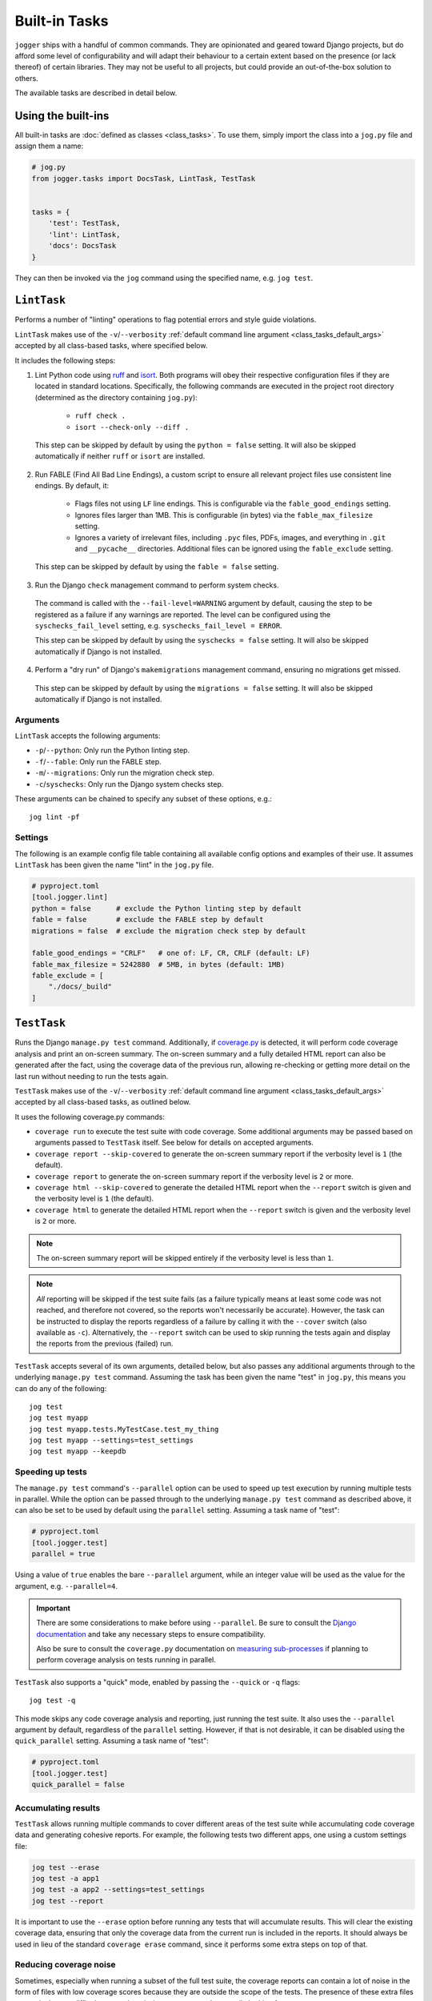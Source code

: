 ==============
Built-in Tasks
==============

``jogger`` ships with a handful of common commands. They are opinionated and geared toward Django projects, but do afford some level of configurability and will adapt their behaviour to a certain extent based on the presence (or lack thereof) of certain libraries. They may not be useful to all projects, but could provide an out-of-the-box solution to others.

The available tasks are described in detail below.


Using the built-ins
===================

All built-in tasks are :doc:`defined as classes <class_tasks>`. To use them, simply import the class into a ``jog.py`` file and assign them a name:

.. code-block:: python

    # jog.py
    from jogger.tasks import DocsTask, LintTask, TestTask


    tasks = {
        'test': TestTask,
        'lint': LintTask,
        'docs': DocsTask
    }

They can then be invoked via the ``jog`` command using the specified name, e.g. ``jog test``.


``LintTask``
============

Performs a number of "linting" operations to flag potential errors and style guide violations.

``LintTask`` makes use of the ``-v``/``--verbosity`` :ref:`default command line argument <class_tasks_default_args>` accepted by all class-based tasks, where specified below.

It includes the following steps:

1. Lint Python code using `ruff <https://docs.astral.sh/ruff/>`_ and `isort <https://github.com/PyCQA/isort>`_. Both programs will obey their respective configuration files if they are located in standard locations. Specifically, the following commands are executed in the project root directory (determined as the directory containing ``jog.py``):

    * ``ruff check .``
    * ``isort --check-only --diff .``

  This step can be skipped by default by using the ``python = false`` setting. It will also be skipped automatically if neither ``ruff`` or ``isort`` are installed.

2. Run FABLE (Find All Bad Line Endings), a custom script to ensure all relevant project files use consistent line endings. By default, it:

    * Flags files not using ``LF`` line endings. This is configurable via the ``fable_good_endings`` setting.
    * Ignores files larger than 1MB. This is configurable (in bytes) via the ``fable_max_filesize`` setting.
    * Ignores a variety of irrelevant files, including ``.pyc`` files, PDFs, images, and everything in ``.git`` and ``__pycache__`` directories. Additional files can be ignored using the ``fable_exclude`` setting.

  This step can be skipped by default by using the ``fable = false`` setting.

3. Run the Django ``check`` management command to perform system checks.

  The command is called with the ``--fail-level=WARNING`` argument by default, causing the step to be registered as a failure if any warnings are reported. The level can be configured using the ``syschecks_fail_level`` setting, e.g. ``syschecks_fail_level = ERROR``.

  This step can be skipped by default by using the ``syschecks = false`` setting. It will also be skipped automatically if Django is not installed.

4. Perform a "dry run" of Django's ``makemigrations`` management command, ensuring no migrations get missed.

  This step can be skipped by default by using the ``migrations = false`` setting. It will also be skipped automatically if Django is not installed.

Arguments
---------

``LintTask`` accepts the following arguments:

* ``-p``/``--python``: Only run the Python linting step.
* ``-f``/``--fable``: Only run the FABLE step.
* ``-m``/``--migrations``: Only run the migration check step.
* ``-c``/``syschecks``: Only run the Django system checks step.

These arguments can be chained to specify any subset of these options, e.g.::

    jog lint -pf

Settings
--------

The following is an example config file table containing all available config options and examples of their use. It assumes ``LintTask`` has been given the name "lint" in the ``jog.py`` file.

.. code-block:: toml
    
    # pyproject.toml
    [tool.jogger.lint]
    python = false      # exclude the Python linting step by default
    fable = false       # exclude the FABLE step by default
    migrations = false  # exclude the migration check step by default

    fable_good_endings = "CRLF"   # one of: LF, CR, CRLF (default: LF)
    fable_max_filesize = 5242880  # 5MB, in bytes (default: 1MB)
    fable_exclude = [
        "./docs/_build"
    ]


``TestTask``
============

Runs the Django ``manage.py test`` command. Additionally, if `coverage.py <https://coverage.readthedocs.io/en/stable/>`_ is detected, it will perform code coverage analysis and print an on-screen summary. The on-screen summary and a fully detailed HTML report can also be generated after the fact, using the coverage data of the previous run, allowing re-checking or getting more detail on the last run without needing to run the tests again.

``TestTask`` makes use of the ``-v``/``--verbosity`` :ref:`default command line argument <class_tasks_default_args>` accepted by all class-based tasks, as outlined below.

It uses the following coverage.py commands:

* ``coverage run`` to execute the test suite with code coverage. Some additional arguments may be passed based on arguments passed to ``TestTask`` itself. See below for details on accepted arguments.
* ``coverage report --skip-covered`` to generate the on-screen summary report if the verbosity level is ``1`` (the default).
* ``coverage report`` to generate the on-screen summary report if the verbosity level is ``2`` or more.
* ``coverage html --skip-covered`` to generate the detailed HTML report when the ``--report`` switch is given and the verbosity level is ``1`` (the default).
* ``coverage html`` to generate the detailed HTML report when the ``--report`` switch is given and the verbosity level is ``2`` or more.

.. note::

    The on-screen summary report will be skipped entirely if the verbosity level is less than ``1``.

.. note::

    *All* reporting will be skipped if the test suite fails (as a failure typically means at least some code was not reached, and therefore not covered, so the reports won't necessarily be accurate). However, the task can be instructed to display the reports regardless of a failure by calling it with the ``--cover`` switch (also available as ``-c``). Alternatively, the ``--report`` switch can be used to skip running the tests again and display the reports from the previous (failed) run.

``TestTask`` accepts several of its own arguments, detailed below, but also passes any additional arguments through to the underlying ``manage.py test`` command. Assuming the task has been given the name "test" in ``jog.py``, this means you can do any of the following::

    jog test
    jog test myapp
    jog test myapp.tests.MyTestCase.test_my_thing
    jog test myapp --settings=test_settings
    jog test myapp --keepdb

.. _builtins-test-speed:

Speeding up tests
-----------------

The ``manage.py test`` command's ``--parallel`` option can be used to speed up test execution by running multiple tests in parallel. While the option can be passed through to the underlying ``manage.py test`` command as described above, it can also be set to be used by default using the ``parallel`` setting. Assuming a task name of "test":

.. code-block:: toml
    
    # pyproject.toml
    [tool.jogger.test]
    parallel = true

Using a value of ``true`` enables the bare ``--parallel`` argument, while an integer value will be used as the value for the argument, e.g. ``--parallel=4``.

.. important::
    
    There are some considerations to make before using ``--parallel``. Be sure to consult the `Django documentation <https://docs.djangoproject.com/en/stable/ref/django-admin/#cmdoption-test-parallel>`_ and take any necessary steps to ensure compatibility.
    
    Also be sure to consult the ``coverage.py`` documentation on `measuring sub-processes <https://coverage.readthedocs.io/en/latest/subprocess.html>`_ if planning to perform coverage analysis on tests running in parallel.

``TestTask`` also supports a "quick" mode, enabled by passing the ``--quick`` or ``-q`` flags::

    jog test -q

This mode skips any code coverage analysis and reporting, just running the test suite. It also uses the ``--parallel`` argument by default, regardless of the ``parallel`` setting. However, if that is not desirable, it can be disabled using the ``quick_parallel`` setting. Assuming a task name of "test":

.. code-block:: toml
    
    # pyproject.toml
    [tool.jogger.test]
    quick_parallel = false

.. _builtins-test-accumulating:

Accumulating results
--------------------

``TestTask`` allows running multiple commands to cover different areas of the test suite while accumulating code coverage data and generating cohesive reports. For example, the following tests two different apps, one using a custom settings file:

.. code-block:: bash

    jog test --erase
    jog test -a app1
    jog test -a app2 --settings=test_settings
    jog test --report

It is important to use the ``--erase`` option before running any tests that will accumulate results. This will clear the existing coverage data, ensuring that only the coverage data from the current run is included in the reports. It should always be used in lieu of the standard ``coverage erase`` command, since it performs some extra steps on top of that.

Reducing coverage noise
-----------------------

Sometimes, especially when running a subset of the full test suite, the coverage reports can contain a lot of noise in the form of files with low coverage scores because they are outside the scope of the tests. The presence of these extra files can make it more difficult to spot the missing coverage you're actually looking for.

There are a number of ``coverage.py`` settings available to reduce this noise, as `covered in the documentation <https://coverage.readthedocs.io/en/latest/source.html>`_. Due to being geared toward running tests in parallel, ``TestTask`` does not accept any of the listed command-line arguments to pass through to the coverage command (because they are `not respected by sub-processes <https://coverage.readthedocs.io/en/latest/subprocess.html>`_), but relevant options can still be set up via a suitable configuration file.

If running a subset of the test suite, i.e. passing an explicit test path or paths, ``TestTask`` will make a best-guess at which files to report on. It then uses a relevant ``--include`` argument on any reporting commands to limit the reports to the files it deems relevant. It won't always be perfect, but can at least help limit the number of completely unrelated files included in the coverage reports. The following describes how the value is chosen:

.. list-table::
    :header-rows: 1

    * - Command
      - ``--include`` value
    * - ``jog test myproject``
      - ``myproject/*``
    * - ``jog test myproject.myapp``
      - ``myproject.myapp/*``
    * - ``jog test myproject.myapp.tests``
      - ``myproject.myapp/*``
    * - ``jog test myproject.myapp.tests.test_things.MyThingTestCase``
      - ``myproject.myapp/*``
    * - ``jog test myproject.myapp1 myproject.myapp2``
      - ``myproject.myapp1/*,myproject.myapp2/*``

If no explicit test paths are passed, no attempt is made to automatically include the ``--include`` argument, and all files will be reported on.

Use with virtual machines
-------------------------

If ``TestTask`` generates a HTML coverage report, it also prints a ``file://`` URL to the index page of that report, allowing it to be quickly and easily opened for immediate viewing. However, if the task is running in a virtual machine or other virtual environment with its own file system, the ``file://`` link displayed will likely not be openable on the host machine.

The ``report_path_swap`` setting can be used to correct this. As long as the generated document also exists on the host (i.e. it is generated on a path that is kept in sync between the host and guest file systems), this setting allows replacing the guest-specific portion of the ``file://`` URL with the equivalent host-specific value. It should use ``>`` as the delimiter to map the guest value to the host value:

.. code-block:: toml
    
    # pyproject.toml
    [tool.jogger.test]
    report_path_swap = "/opt/app/src/ > /home/username/projectname/"

.. tip::
    
    If multiple developers are working on a project, this setting will rarely be the same for everyone. This makes it a good candidate for an :doc:`environment-specific config file <config>`.

Arguments
---------

``TestTask`` accepts the following arguments:

* ``-q``/``--quick``: Run a "quick" variant of the task: coverage analysis is skipped and the ``--parallel`` argument is passed to ``manage.py test``. See :ref:`builtins-test-speed`.
* ``-a``: Accumulate coverage data across multiple runs (passed as the ``-a`` argument to the ``coverage run`` command). No coverage reports will be run automatically. See :ref:`builtins-test-accumulating`.
* ``--erase``: Remove all coverage data generated by previous test runs.
* ``--report``: Skip the test suite and just generate the coverage reports. Useful to review previous results or if using ``-a`` to accumulate results.
* ``-n`` / ``--no-cover``: Run the test suite only. Skip all code coverage analysis and do not generate any coverage reports.
* ``-c`` / ``--cover``: Force coverage analysis and reports in situations where they would ordinarily be skipped, e.g. when the test suite fails.

.. note::
    
    All arguments to ``TestTask`` itself must be listed *before* any test paths or other arguments intended for the underlying ``manage.py test`` command.

Settings
--------

The following is an example config file table containing all available config options and examples of their use. It assumes ``TestTask`` has been given the name "test" in the ``jog.py`` file.

.. code-block:: toml
    
    # pyproject.toml
    [tool.jogger.test]
    parallel = true  # default: false
    quick_parallel = false  # default: true
    report_path_swap = "/opt/app/src/ > /home/username/projectname/"


``DocsTask``
============

Builds project documentation using `Sphinx <https://www.sphinx-doc.org/>`_.

The task assumes a documentation directory configured via `sphinx-quickstart <https://www.sphinx-doc.org/en/master/usage/quickstart.html>`_. It looks for a ``docs/`` directory within the project root directory (determined by the location of ``jog.py``). Within that directory, it runs either:

* ``make html`` (default)
* ``make clean && make html`` if the ``-f``/``--full`` flag is provided

Use with virtual machines
-------------------------

``DocsTask`` prints a ``file://`` URL to the index page of the documentation it generates, allowing it to be quickly and easily opened for immediate viewing. However, if the task is running in a virtual machine or other virtual environment with its own file system, the ``file://`` link displayed will likely not be openable on the host machine.

The ``index_path_swap`` setting can be used to correct this. As long as the generated document also exists on the host (i.e. it is generated on a path that is kept in sync between the host and guest file systems), this setting allows replacing the guest-specific portion of the ``file://`` URL with the equivalent host-specific value. It should use ``>`` as the delimiter to map the guest value to the host value:

.. code-block:: toml
    
    # pyproject.toml
    [tool.jogger.docs]
    index_path_swap = "/opt/app/src/ > /home/username/projectname/"

.. tip::

    If multiple developers are working on a project, this setting will rarely be the same for everyone. This makes it a good candidate for an :doc:`environment-specific config file <config>`.

Arguments
---------

``DocsTask`` accepts the following arguments:

* ``-f``/``--full``: Remove previously built documentation before rebuilding all pages from scratch.
* ``-l``/``--link``: Skip building the documentation and just output the link to the previously built ``index.html`` file (if any).

Settings
--------

The following is an example config file table containing all available config options and examples of their use. It assumes ``DocsTask`` has been given the name "docs" in the ``jog.py`` file.

.. code-block:: toml
    
    # pyproject.toml
    [tool.jogger.docs]
    index_path_swap = "/opt/app/src/ > /home/username/projectname/"


``UpdateTask``
==============

Designed to be run on a staging/production server, this is a simple "deployment" script that takes several steps to get the local environment up-to-date with changes in the ``origin`` repository. The steps include:

1. Checking for new commits. If no new commits are found, the script exits.
2. Pulling in the remote changes. By default, this pulls from the ``main`` branch, but this can be configured with the ``branch_name`` setting.
3. Checking for updates to Python dependencies (via ``requirements.txt``). The newly pulled requirements file is compared to a copy taken the first time the command is run. If changes are detected, they are displayed to the user and a prompt to install them is shown. If they are installed, a new copy is taken of the requirements file for comparison on the next update. This step can have false positives/negatives if manual updates are performed in the interim (i.e. not using ``UpdateTask``).
4. Checking for unapplied migrations. If any are found, they are displayed to the user and a prompt to apply them (via Django's ``migrate`` management command) is shown.
5. Running Django's ``remove_stale_contenttypes`` management command to check for and prompt to remove any ``ContentType`` records whose corresponding models no longer exist in the source code.
6. Running the ``jogger`` task named "build", if such a task exists. This allows individual projects to easily include any build steps in the process, while also allowing them to be run in isolation, without duplicating any logic. To enable this step, simply create a separate task and add it to ``jog.py`` with the name "build".
7. Collecting static files via Django's ``collectstatic`` management command.
8. Restarting any necessary services. This step does nothing by default. See :ref:`builtins-update-subclassing` below for details on using a subclass of ``UpdateTask`` to customise this step.

.. _builtins-update-subclassing:

Subclassing
-----------

Each step outlined above corresponds to a different method in the ``UpdateTask`` class. This allows subclasses to override individual steps as necessary. The methods are:

* ``check_updates()``
* ``do_pull()``
* ``do_dependency_check()``
* ``do_migration_check()``
* ``do_stale_contenttypes_check()``
* ``do_build()``
* ``do_collect_static()``
* ``do_restart()``

This is particularly important for the final step, restarting services, as it does nothing by default. The following example shows a subclass overriding ``do_restart()`` and restarting the `gunicorn <https://gunicorn.org/>`_ service using `supervisord <https://supervisord.org/>`_:

.. code-block:: python

    from jogger.tasks import TaskError, UpdateTask


    class CustomUpdateTask(UpdateTask):

        def do_restart(self):

            self.stdout.write('Restarting gunicorn', style='label')
            result = self.cli('supervisorctl restart gunicorn')

            if result.returncode:
                raise TaskError('Restart failed')

    tasks = {
        'update': CustomUpdateTask
    }

.. _builtins-update-noinput:

Running without prompts
-----------------------

By default, ``UpdateTask`` prompts the user before proceeding in several situations, including:

* When changes to Python dependencies are detected
* When unapplied migrations are detected
* When stale content types are detected
* When collecting static files

If running as part of a larger script, or in any kind of automated setting, such prompts are usually unwanted. The ``--no-input`` argument can be used to skip these prompts. In most cases, this has the same affect as answering "yes" to the prompt, i.e. continuing with the action. However, the check for stale content types is *skipped entirely* when ``--no-input`` is used. Due to the possibility of other records being deleted along with the obsolete ``ContentType`` records, and therefore the potential for unexpected data loss, this step is only run when a user can review and manually confirm that the stale content types should be removed.

Arguments
---------

``UpdateTask`` accepts the following arguments:

* ``--no-input``: Run without prompting the user for input. See :ref:`builtins-update-noinput`.

Settings
--------

The following is an example config file table containing all available config options and examples of their use. It assumes ``UpdateTask`` has been given the name "update" in the ``jog.py`` file.

.. code-block:: toml

    # pyproject.toml
    [tool.jogger.update]
    branch_name = "trunk"  # the branch name to pull from (default: main)
